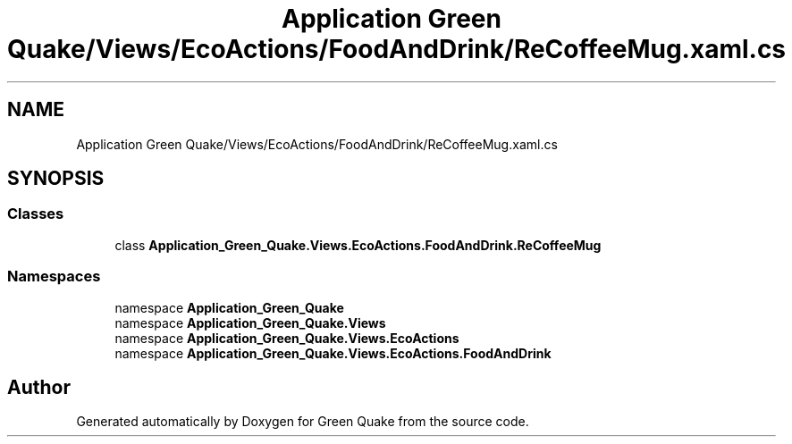 .TH "Application Green Quake/Views/EcoActions/FoodAndDrink/ReCoffeeMug.xaml.cs" 3 "Thu Apr 29 2021" "Version 1.0" "Green Quake" \" -*- nroff -*-
.ad l
.nh
.SH NAME
Application Green Quake/Views/EcoActions/FoodAndDrink/ReCoffeeMug.xaml.cs
.SH SYNOPSIS
.br
.PP
.SS "Classes"

.in +1c
.ti -1c
.RI "class \fBApplication_Green_Quake\&.Views\&.EcoActions\&.FoodAndDrink\&.ReCoffeeMug\fP"
.br
.in -1c
.SS "Namespaces"

.in +1c
.ti -1c
.RI "namespace \fBApplication_Green_Quake\fP"
.br
.ti -1c
.RI "namespace \fBApplication_Green_Quake\&.Views\fP"
.br
.ti -1c
.RI "namespace \fBApplication_Green_Quake\&.Views\&.EcoActions\fP"
.br
.ti -1c
.RI "namespace \fBApplication_Green_Quake\&.Views\&.EcoActions\&.FoodAndDrink\fP"
.br
.in -1c
.SH "Author"
.PP 
Generated automatically by Doxygen for Green Quake from the source code\&.
